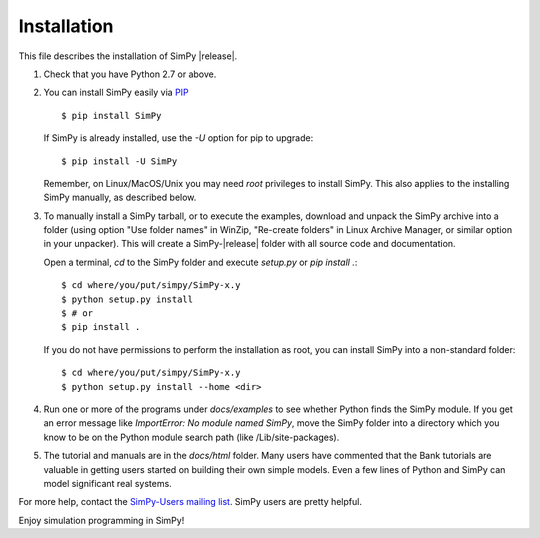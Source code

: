 ============
Installation
============

This file describes the installation of SimPy |release|.

#. Check that you have Python 2.7 or above.

#. You can install SimPy easily via `PIP <https://pypi.python.org/pypi/pip>`_
   ::

    $ pip install SimPy

   If SimPy is already installed, use the *-U* option for pip to
   upgrade::

    $ pip install -U SimPy

   Remember, on Linux/MacOS/Unix you may need *root* privileges to install
   SimPy. This also applies to the installing SimPy manually, as described
   below.

#. To manually install a SimPy tarball, or to execute the examples, download
   and unpack the SimPy archive into a folder (using option "Use folder names"
   in WinZip, "Re-create folders" in Linux Archive Manager, or similar option
   in your unpacker). This will create a SimPy-|release| folder with all source
   code and documentation.

   Open a terminal, *cd* to the SimPy folder and execute *setup.py* or
   *pip install .*::

    $ cd where/you/put/simpy/SimPy-x.y
    $ python setup.py install
    $ # or
    $ pip install .

   If you do not have permissions to perform the installation as root, you can
   install SimPy into a non-standard folder::

    $ cd where/you/put/simpy/SimPy-x.y
    $ python setup.py install --home <dir>

#. Run one or more of the programs under *docs/examples* to see
   whether Python finds the SimPy module. If you get an error message
   like *ImportError: No module named SimPy*, move the SimPy folder
   into a directory which you know to be on the Python module search
   path (like /Lib/site-packages).

#. The tutorial and manuals are in the *docs/html* folder. Many users have
   commented that the Bank tutorials are valuable in getting users started on
   building their own simple models. Even a few lines of Python and SimPy can
   model significant real systems.

For more help, contact the `SimPy-Users mailing list
<mailto:simpy-users@lists.sourceforge.net>`_. SimPy users are pretty helpful.


Enjoy simulation programming in SimPy!
